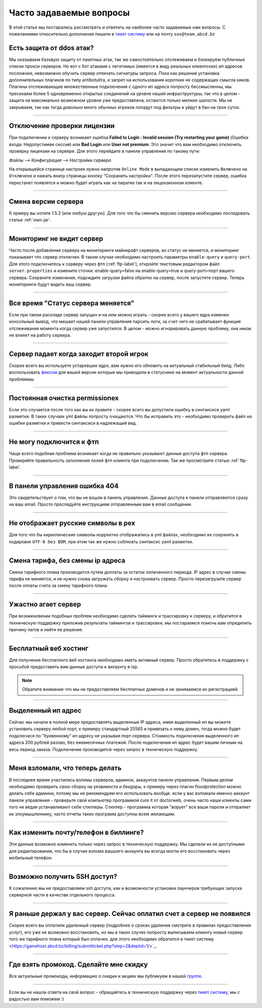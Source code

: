 Часто задаваемые вопросы
========================
В этой статье мы постарались рассмотреть и ответить на наиболее часто задаваемые нам вопросы. С пожеланиями относительно дополнения пишите в `тикет систему <https://gamehost.abcd.bz/billing/submitticket.php?step=2&deptid=1/>`_ или на почту ``sos@team.abcd.bz``

Есть защита от ddos атак?
"""""""""""""""""""""""""
Мы оказываем базовую защиту от пакетных атак, так же самостоятельно отслеживаем и блокируем публичные списки прокси серверов. Но вот с бот атаками с легитимых (имеется в виду реальных клиентских) ип адресов посложнее, невозможно обучить сервер отличать сигнатуры запроса. Пока как решение установка дополнительных плагинов по типу antibotultra, и запрет на использования коротких не содержащих смысла ников. Плагины отслеживающие множественные подключения с одного ип адреса попросту бессмысленны, мы пресекаем более 5 одновременно открытых соединений на уровне нашей инфраструктуры, так что в целом - защита на максимально возможном уровне уже предоставлена, остаются только мелкие шалости. Мы не закрываем, так как тогда довольно много обычных игроков попадут под фильтры и уйдут в бан на трое суток.

--------------------

Отключение проверки лицензии
""""""""""""""""""""""""""""
При подключении к серверу возникает ошибка **Failed to Login : Invalid session (Try restarting your game)** (Ошибка входа: Недопустимая сессия) или **Bad Login** или **User not premium**. Это значит что вам необходимо отключить проверку лицензии на сервере. Для этого перейдите в панели управления по такому пути: 

`Файлы --> Конфигурация --> Настройки сервера`

На открывшейся странице настроек нужно напротив ``Online Mode`` в выпадающем списке изменить ``Включено`` на ``Отключено`` и нажать внизу страницы кнопку "Сохранить настройки". После этого перезапустите сервер, ошибка перестанет появлятся и можно будет играть как на пиратке так и на лицензионном клиенте.

--------------------

Смена версии сервера
""""""""""""""""""""
К прмеру вы хотите 1.5.2 (или любую другую). Для того что бы сменить версию сервера необходимо последовать статье :ref:`own-jar`.

--------------------

Мониторинг не видит сервер
""""""""""""""""""""""""""
Часто после добавления сервера на мониторинги майнкрафт серверов, их статус не меняется, и мониторинг показывает что сервер отключен. В таком случае необходимо настроить параметры ``enable-query`` и ``query-port``. Для этого подключитесь к серверу через фтп (:ref:`ftp-label`), откройте текстовым редактором файл ``server.properties`` и измените сточки: enable-query=false на enable-query=true и query-port=порт вашего сервера. Сохраните изменения, подождите загрузки файла обратно на сервер, после запустите сервер. Теперь мониторинги будут видеть ваш сервер. 

--------------------

Все время "Статус сервера меняется"
"""""""""""""""""""""""""""""""""""
Если при таком раскладе сервер запущен и на нем можно играть - скорее всего у вашего ядра изменен консольный вывод, что мешает нашей панели управления парсить логи, за счет чего не срабатывает функция отслеживания момента когда сервер уже запустился. В целом - можно игнорировать данную проблему, она никак не влияет на работу сервера. 

--------------------

Сервер падает когда заходит второй игрок
""""""""""""""""""""""""""""""""""""""""
Скорее всего вы используете устаревшее ядро, вам нужно его обновить на актуальный стабильный билд. Либо воспользовать `фиксом <http://status.gamehost.abcd.bz/post/80815754463/spigot>`_ для вашей версии которые мы приводили в статуснике на момент актуальности данной проблеммы

--------------------

Постоянная очистка permissionex
"""""""""""""""""""""""""""""""
Если это случается после того как вы их правите - скорее всего вы допустили ошибку в синтаксисе yaml разметки. В таких случаях yml файлы попросту очащаются. 
Что бы исправить это - необходимо проверить файл на ошибки разметки и привести синтаксиси в надлежащий вид.

--------------------

Не могу подключится к фтп
"""""""""""""""""""""""""
Чаще всего подобная проблема возникает когда не правильно указывают данные доступа фтп сервера. Проверяйте правильность заполнения полей фтп клиента при подключении. Так же просмотрите статью :ref:`ftp-label`.

--------------------

В панели управления ошибка 404
""""""""""""""""""""""""""""""
Это свидетельствует о том, что вы не вошли в панель управления. Данные доступа к панели отправляются сразу на ваш email. Просто проследуйте инструкциям отправленным вам в email сообщении. 

--------------------

Не отображает русские символы в pex
"""""""""""""""""""""""""""""""""""
Для того что бы кириллические символы корректно отображались в yml файлах, необходимо их сохранять в кодировке ``UTF-8 без BOM``, при этом так же нужно соблюать синтаксис yaml разметки. 

--------------------

Смена тарифа, без смены ip адреса
"""""""""""""""""""""""""""""""""
Смена тарифного плана производится путем доплаты за остаток оплаченного периода. IP адрес в случае смены тарифа не меняется, и не нужно снова загружать сборку и настроивать сервер. Просто перезагрузите сервер после оплаты счета за смену тарифного плана.

--------------------

Ужастно агает сервер
""""""""""""""""""""
При возникновении подобных проблем необходимо сделать тайминги и трассировку к серверу, и обратится в техническую поддержку приложив результаты таймингов и трассировки, мы постараемся помочь вам опредилить причину лагов и найти ее решение. 

--------------------

Бесплатный веб хостинг
""""""""""""""""""""""
Для получения бесплатного веб хостинга необходимо иметь активный сервер. Просто обратитесь в поддержку с просьбой предоставить вам данные доступа к аккаунту в isp. 

.. note:: Обратите внимание что мы не предоставляем бесплатных доменов и не занимаемся их регистрацией.

--------------------

Выделенный ип адрес
"""""""""""""""""""
Сейчас мы начали в полной мере предоставлять выделенные IP адреса, имея выделенный ип вы можете установить серверу любой порт, к примеру стандартный 25565 и привязать к нему домен, тогда можно будет подключася по "буквенному" ип адресу не указывая порт сервера. Стоимость подключения выделенного ип адреса 200 рублей разово, без ежемесячных платежей. После подключения ип адрес будет вашим личным на весь период заказа. Подключение производится через запрос в техническую поддержку.

--------------------

Меня взломали, что теперь делать
""""""""""""""""""""""""""""""""
В последнее время участились взломы серверов, админок, аккаунтов панели управления. Первым делом необходимо проверить свою сборку на уязвимости и бекдоры, к примеру через плагин floodprotection можно делать себе админки, потому мы не рекомендуем его использовать вообще. если у вас взломали именно аккаунт панели управления -  проверьте свой компьютер программой cure it от doctorweb, очень часто наши клиенты сами того не ведая устанавливают себе стиллеры. Стиллер - программа которая "ворует" все ваши пароли и отпраляет их злоумышленнику, часто отчеты таких программ доступны всем желающим. 

--------------------

Как изменить почту/телефон в биллинге?
""""""""""""""""""""""""""""""""""""""
Эти данные возможно изменить только через запрос в техническую поддержку. Мы сделали их не доступными для редактирования, что бы в случае взлома вашшего аккаунта вы всегда могли его восстановить через мобильный телефон. 

--------------------

Возможно получить SSH доступ?
"""""""""""""""""""""""""""""
К сожалению мы не предоставляем ssh доступа, как и возможности установки лаунчеров требующих запуска серверной части в качестве отдельного процесса.

--------------------

Я раньше держал у вас сервер. Сейчас оплатил счет а сервер не появился
""""""""""""""""""""""""""""""""""""""""""""""""""""""""""""""""""""""
Скорее всего вы оплатили удаленный сервер (подробнее о сроках удаления смотрите в правилах предоставления услуг), его уже не возможно восстановить, но мы в таких случях попросту выписываем клиенту новый сервер того же тарифного плана который был оплачен. для этого необходимо обратится в тикет систему <https://gamehost.abcd.bz/billing/submitticket.php?step=2&deptid=1/>`_.

--------------------

Где взять промокод. Сделайте мне скидку
"""""""""""""""""""""""""""""""""""""""
Все актуальные промокоды, информацию о скидки и акциях мы публикуем в нашей `группе <http://vk.com/gamehost.abcd>`_.

--------------------

Если вы не нашли ответа на свой вопрос - обращайтесь в техническую поддержку через `тикет систему <https://gamehost.abcd.bz/billing/submitticket.php?step=2&deptid=1/>`_, мы с радостью вам поможем :)